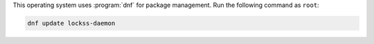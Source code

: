 This operating system uses :program:`dnf` for package management. Run the following command as ``root``:

.. code-block:: shell

   dnf update lockss-daemon

